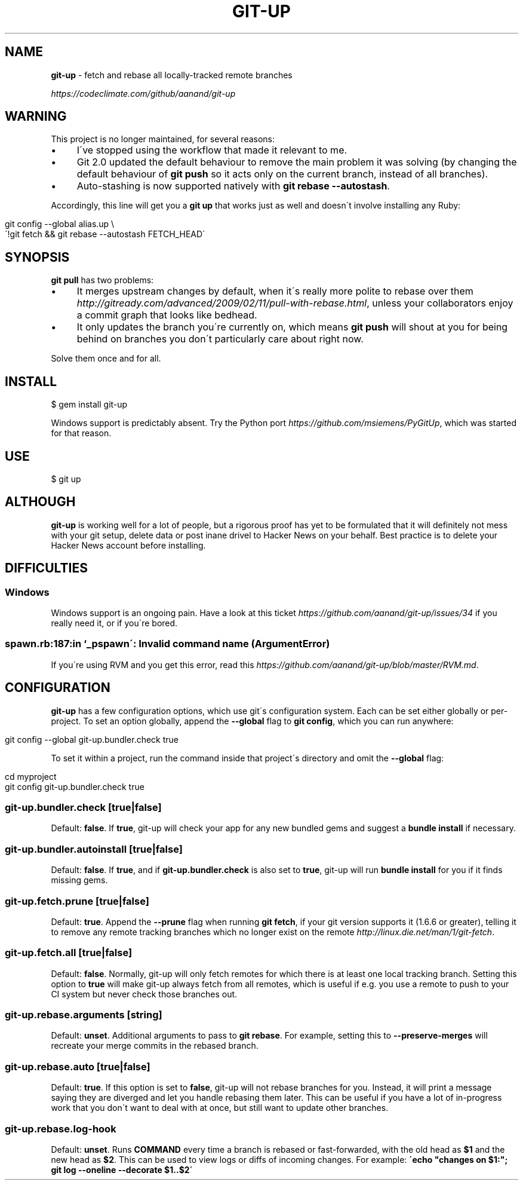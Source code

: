 .\" generated with Ronn/v0.7.3
.\" http://github.com/rtomayko/ronn/tree/0.7.3
.
.TH "GIT\-UP" "1" "April 2016" "" ""
.
.SH "NAME"
\fBgit\-up\fR \- fetch and rebase all locally\-tracked remote branches
.
.P
 \fIhttps://codeclimate\.com/github/aanand/git\-up\fR
.
.SH "WARNING"
This project is no longer maintained, for several reasons:
.
.IP "\(bu" 4
I\'ve stopped using the workflow that made it relevant to me\.
.
.IP "\(bu" 4
Git 2\.0 updated the default behaviour to remove the main problem it was solving (by changing the default behaviour of \fBgit push\fR so it acts only on the current branch, instead of all branches)\.
.
.IP "\(bu" 4
Auto\-stashing is now supported natively with \fBgit rebase \-\-autostash\fR\.
.
.IP "" 0
.
.P
Accordingly, this line will get you a \fBgit up\fR that works just as well and doesn\'t involve installing any Ruby:
.
.IP "" 4
.
.nf

git config \-\-global alias\.up \e
  \'!git fetch && git rebase \-\-autostash FETCH_HEAD\'
.
.fi
.
.IP "" 0
.
.SH "SYNOPSIS"
\fBgit pull\fR has two problems:
.
.IP "\(bu" 4
It merges upstream changes by default, when it\'s really more polite to rebase over them \fIhttp://gitready\.com/advanced/2009/02/11/pull\-with\-rebase\.html\fR, unless your collaborators enjoy a commit graph that looks like bedhead\.
.
.IP "\(bu" 4
It only updates the branch you\'re currently on, which means \fBgit push\fR will shout at you for being behind on branches you don\'t particularly care about right now\.
.
.IP "" 0
.
.P
Solve them once and for all\.
.
.SH "INSTALL"
.
.nf

$ gem install git\-up
.
.fi
.
.P
Windows support is predictably absent\. Try the Python port \fIhttps://github\.com/msiemens/PyGitUp\fR, which was started for that reason\.
.
.SH "USE"
.
.nf

$ git up
.
.fi
.
.SH "ALTHOUGH"
\fBgit\-up\fR is working well for a lot of people, but a rigorous proof has yet to be formulated that it will definitely not mess with your git setup, delete data or post inane drivel to Hacker News on your behalf\. Best practice is to delete your Hacker News account before installing\.
.
.SH "DIFFICULTIES"
.
.SS "Windows"
Windows support is an ongoing pain\. Have a look at this ticket \fIhttps://github\.com/aanand/git\-up/issues/34\fR if you really need it, or if you\'re bored\.
.
.SS "spawn\.rb:187:in `_pspawn\': Invalid command name (ArgumentError)"
If you\'re using RVM and you get this error, read this \fIhttps://github\.com/aanand/git\-up/blob/master/RVM\.md\fR\.
.
.SH "CONFIGURATION"
\fBgit\-up\fR has a few configuration options, which use git\'s configuration system\. Each can be set either globally or per\-project\. To set an option globally, append the \fB\-\-global\fR flag to \fBgit config\fR, which you can run anywhere:
.
.IP "" 4
.
.nf

git config \-\-global git\-up\.bundler\.check true
.
.fi
.
.IP "" 0
.
.P
To set it within a project, run the command inside that project\'s directory and omit the \fB\-\-global\fR flag:
.
.IP "" 4
.
.nf

cd myproject
git config git\-up\.bundler\.check true
.
.fi
.
.IP "" 0
.
.SS "git\-up\.bundler\.check [true|false]"
Default: \fBfalse\fR\. If \fBtrue\fR, git\-up will check your app for any new bundled gems and suggest a \fBbundle install\fR if necessary\.
.
.SS "git\-up\.bundler\.autoinstall [true|false]"
Default: \fBfalse\fR\. If \fBtrue\fR, and if \fBgit\-up\.bundler\.check\fR is also set to \fBtrue\fR, git\-up will run \fBbundle install\fR for you if it finds missing gems\.
.
.SS "git\-up\.fetch\.prune [true|false]"
Default: \fBtrue\fR\. Append the \fB\-\-prune\fR flag when running \fBgit fetch\fR, if your git version supports it (1\.6\.6 or greater), telling it to remove any remote tracking branches which no longer exist on the remote \fIhttp://linux\.die\.net/man/1/git\-fetch\fR\.
.
.SS "git\-up\.fetch\.all [true|false]"
Default: \fBfalse\fR\. Normally, git\-up will only fetch remotes for which there is at least one local tracking branch\. Setting this option to \fBtrue\fR will make git\-up always fetch from all remotes, which is useful if e\.g\. you use a remote to push to your CI system but never check those branches out\.
.
.SS "git\-up\.rebase\.arguments [string]"
Default: \fBunset\fR\. Additional arguments to pass to \fBgit rebase\fR\. For example, setting this to \fB\-\-preserve\-merges\fR will recreate your merge commits in the rebased branch\.
.
.SS "git\-up\.rebase\.auto [true|false]"
Default: \fBtrue\fR\. If this option is set to \fBfalse\fR, git\-up will not rebase branches for you\. Instead, it will print a message saying they are diverged and let you handle rebasing them later\. This can be useful if you have a lot of in\-progress work that you don\'t want to deal with at once, but still want to update other branches\.
.
.SS "git\-up\.rebase\.log\-hook \"COMMAND\""
Default: \fBunset\fR\. Runs \fBCOMMAND\fR every time a branch is rebased or fast\-forwarded, with the old head as \fB$1\fR and the new head as \fB$2\fR\. This can be used to view logs or diffs of incoming changes\. For example: \fB\'echo "changes on $1:"; git log \-\-oneline \-\-decorate $1\.\.$2\'\fR
